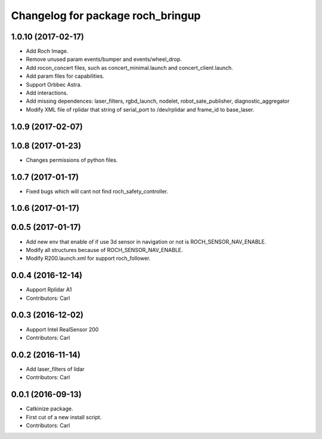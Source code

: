 ^^^^^^^^^^^^^^^^^^^^^^^^^^^^^^^^^^^
Changelog for package roch_bringup
^^^^^^^^^^^^^^^^^^^^^^^^^^^^^^^^^^^
1.0.10 (2017-02-17)
-------------------
* Add Roch Image.
* Remove unused param events/bumper and events/wheel_drop.
* Add rocon_concert files, such as concert_minimal.launch and concert_client.launch.
* Add param files for capabilities.
* Support Orbbec Astra.
* Add interactions.
* Add missing dependences: laser_filters, rgbd_launch, nodelet, robot_sate_publisher, diagnostic_aggregator
* Modify XML file of rplidar that string of serial_port to /dev/rplidar and frame_id to base_laser.

1.0.9 (2017-02-07)
-------------------

1.0.8 (2017-01-23)
-------------------
* Changes permissions of python files.

1.0.7 (2017-01-17)
-------------------
* Fixed bugs which will cant not find roch_safety_controller.

1.0.6 (2017-01-17)
-------------------

0.0.5 (2017-01-17)
-------------------
* Add new env that enable of if use 3d sensor in navigation or not is ROCH_SENSOR_NAV_ENABLE.
* Modify all structures because of ROCH_SENSOR_NAV_ENABLE.
* Modify R200.launch.xml for support roch_follower.

0.0.4 (2016-12-14)
-------------------
* Aupport Rplidar A1
* Contributors: Carl

0.0.3 (2016-12-02)
-------------------
* Aupport Intel RealSensor 200
* Contributors: Carl

0.0.2 (2016-11-14)
-------------------
* Add laser_filters of lidar
* Contributors: Carl

0.0.1 (2016-09-13)
-------------------
* Catkinize package.
* First cut of a new install script.
* Contributors: Carl
